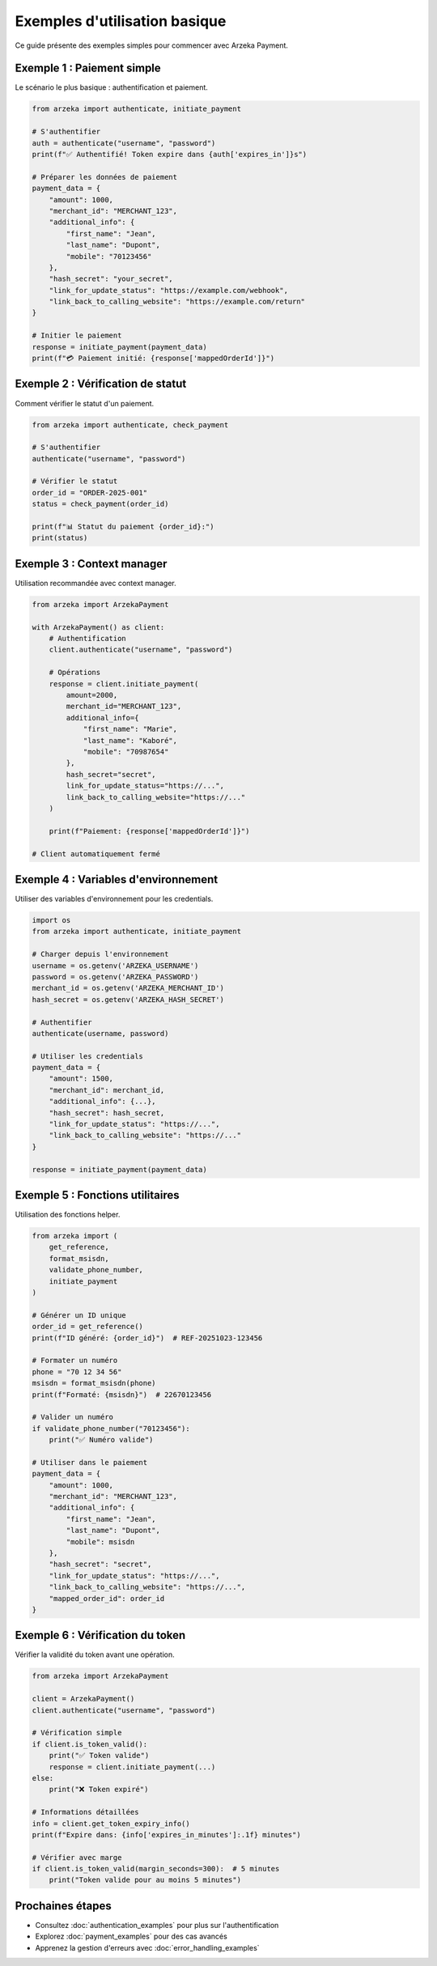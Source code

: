 Exemples d'utilisation basique
===============================

Ce guide présente des exemples simples pour commencer avec Arzeka Payment.

Exemple 1 : Paiement simple
----------------------------

Le scénario le plus basique : authentification et paiement.

.. code-block:: python

   from arzeka import authenticate, initiate_payment

   # S'authentifier
   auth = authenticate("username", "password")
   print(f"✅ Authentifié! Token expire dans {auth['expires_in']}s")

   # Préparer les données de paiement
   payment_data = {
       "amount": 1000,
       "merchant_id": "MERCHANT_123",
       "additional_info": {
           "first_name": "Jean",
           "last_name": "Dupont",
           "mobile": "70123456"
       },
       "hash_secret": "your_secret",
       "link_for_update_status": "https://example.com/webhook",
       "link_back_to_calling_website": "https://example.com/return"
   }

   # Initier le paiement
   response = initiate_payment(payment_data)
   print(f"💳 Paiement initié: {response['mappedOrderId']}")

Exemple 2 : Vérification de statut
-----------------------------------

Comment vérifier le statut d'un paiement.

.. code-block:: python

   from arzeka import authenticate, check_payment

   # S'authentifier
   authenticate("username", "password")

   # Vérifier le statut
   order_id = "ORDER-2025-001"
   status = check_payment(order_id)

   print(f"📊 Statut du paiement {order_id}:")
   print(status)

Exemple 3 : Context manager
----------------------------

Utilisation recommandée avec context manager.

.. code-block:: python

   from arzeka import ArzekaPayment

   with ArzekaPayment() as client:
       # Authentification
       client.authenticate("username", "password")

       # Opérations
       response = client.initiate_payment(
           amount=2000,
           merchant_id="MERCHANT_123",
           additional_info={
               "first_name": "Marie",
               "last_name": "Kaboré",
               "mobile": "70987654"
           },
           hash_secret="secret",
           link_for_update_status="https://...",
           link_back_to_calling_website="https://..."
       )

       print(f"Paiement: {response['mappedOrderId']}")

   # Client automatiquement fermé

Exemple 4 : Variables d'environnement
--------------------------------------

Utiliser des variables d'environnement pour les credentials.

.. code-block:: python

   import os
   from arzeka import authenticate, initiate_payment

   # Charger depuis l'environnement
   username = os.getenv('ARZEKA_USERNAME')
   password = os.getenv('ARZEKA_PASSWORD')
   merchant_id = os.getenv('ARZEKA_MERCHANT_ID')
   hash_secret = os.getenv('ARZEKA_HASH_SECRET')

   # Authentifier
   authenticate(username, password)

   # Utiliser les credentials
   payment_data = {
       "amount": 1500,
       "merchant_id": merchant_id,
       "additional_info": {...},
       "hash_secret": hash_secret,
       "link_for_update_status": "https://...",
       "link_back_to_calling_website": "https://..."
   }

   response = initiate_payment(payment_data)

Exemple 5 : Fonctions utilitaires
----------------------------------

Utilisation des fonctions helper.

.. code-block:: python

   from arzeka import (
       get_reference,
       format_msisdn,
       validate_phone_number,
       initiate_payment
   )

   # Générer un ID unique
   order_id = get_reference()
   print(f"ID généré: {order_id}")  # REF-20251023-123456

   # Formater un numéro
   phone = "70 12 34 56"
   msisdn = format_msisdn(phone)
   print(f"Formaté: {msisdn}")  # 22670123456

   # Valider un numéro
   if validate_phone_number("70123456"):
       print("✅ Numéro valide")

   # Utiliser dans le paiement
   payment_data = {
       "amount": 1000,
       "merchant_id": "MERCHANT_123",
       "additional_info": {
           "first_name": "Jean",
           "last_name": "Dupont",
           "mobile": msisdn
       },
       "hash_secret": "secret",
       "link_for_update_status": "https://...",
       "link_back_to_calling_website": "https://...",
       "mapped_order_id": order_id
   }

Exemple 6 : Vérification du token
----------------------------------

Vérifier la validité du token avant une opération.

.. code-block:: python

   from arzeka import ArzekaPayment

   client = ArzekaPayment()
   client.authenticate("username", "password")

   # Vérification simple
   if client.is_token_valid():
       print("✅ Token valide")
       response = client.initiate_payment(...)
   else:
       print("❌ Token expiré")

   # Informations détaillées
   info = client.get_token_expiry_info()
   print(f"Expire dans: {info['expires_in_minutes']:.1f} minutes")

   # Vérifier avec marge
   if client.is_token_valid(margin_seconds=300):  # 5 minutes
       print("Token valide pour au moins 5 minutes")

Prochaines étapes
-----------------

- Consultez :doc:`authentication_examples` pour plus sur l'authentification
- Explorez :doc:`payment_examples` pour des cas avancés
- Apprenez la gestion d'erreurs avec :doc:`error_handling_examples`
